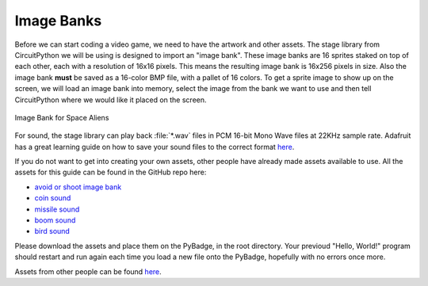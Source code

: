 
Image Banks
===========

Before we can start coding a video game, we need to have the artwork and other assets. The stage library from CircuitPython we will be using is designed to import an "image bank". These image banks are 16 sprites staked on top of each other, each with a resolution of 16x16 pixels. This means the resulting image bank is 16x256 pixels in size. Also the image bank **must** be saved as a 16-color BMP file, with a pallet of 16 colors. To get a sprite image to show up on the screen, we will load an image bank into memory, select the image from the bank we want to use and then tell CircuitPython where we would like it placed on the screen. 

.. figure:: https://github.com/MotherTeresaHS/ICS3U-2019-Group19/blob/master/avoid_or_shoot.bmp
    :height: 256 px
    :align: center
    :alt: Image Bank for Avoid or Shoot

    Image Bank for Space Aliens

For sound, the stage library can play back :file:`*.wav` files in PCM 16-bit Mono Wave files at 22KHz sample rate. Adafruit has a great learning guide on how to save your sound files to the correct format `here <https://learn.adafruit.com/adafruit-wave-shield-audio-shield-for-arduino/convert-files>`_.

If you do not want to get into creating your own assets, other people have already made assets available to use. All the assets for this guide can be found in the GitHub repo here:

- `avoid or shoot image bank <https://github.com/MotherTeresaHS/ICS3U-2019-Group19/blob/master/avoid_or_shoot.bmp>`_
- `coin sound <https://github.com/MotherTeresaHS/ICS3U-2019-Group19/blob/master/coin.wav>`_
- `missile sound <https://github.com/MotherTeresaHS/ICS3U-2019-Group19/blob/master/missile.wav>`_
- `boom sound <https://github.com/MotherTeresaHS/ICS3U-2019-Group19/blob/master/Bomb.wav>`_
- `bird sound <https://github.com/MotherTeresaHS/ICS3U-2019-Group19/blob/master/birds.wav>`_

Please download the assets and place them on the PyBadge, in the root directory. Your previoud "Hello, World!" program should restart and run again each time you load a new file onto the PyBadge, hopefully with no errors once more.

Assets from other people can be found `here <https://github.com/MotherTeresaHS/ICS3U-2019-Group19/tree/master/docs/image_bank>`_.
